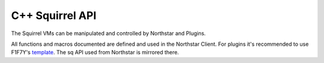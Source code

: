 C++ Squirrel API
================

The Squirrel VMs can be manipulated and controlled by Northstar and Plugins.

All functions and macros documented are defined and used in the Northstar Client. For plugins it's recommended to use F1F7Y's `template
<https://github.com/F1F7Y/R2PluginTemplate>`_. The sq API used from Northstar is mirrored there.
